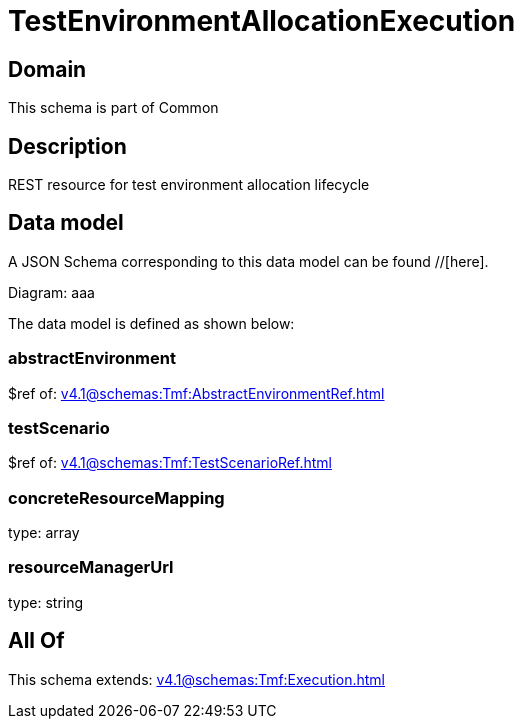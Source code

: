 = TestEnvironmentAllocationExecution

[#domain]
== Domain

This schema is part of Common

[#description]
== Description
REST resource for test environment allocation lifecycle


[#data_model]
== Data model

A JSON Schema corresponding to this data model can be found //[here].

Diagram:
aaa

The data model is defined as shown below:


=== abstractEnvironment
$ref of: xref:v4.1@schemas:Tmf:AbstractEnvironmentRef.adoc[]


=== testScenario
$ref of: xref:v4.1@schemas:Tmf:TestScenarioRef.adoc[]


=== concreteResourceMapping
type: array


=== resourceManagerUrl
type: string


[#all_of]
== All Of

This schema extends: xref:v4.1@schemas:Tmf:Execution.adoc[]
